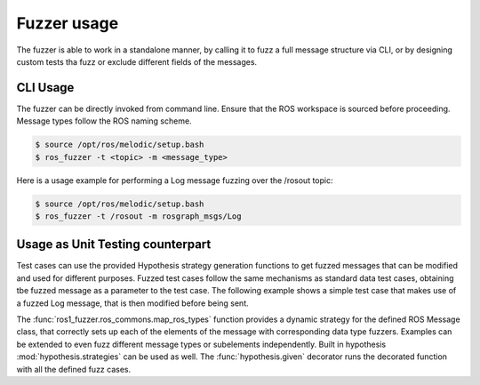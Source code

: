 Fuzzer usage
============

The fuzzer is able to work in a standalone manner, by calling it to fuzz a full message structure via CLI,
or by designing custom tests tha fuzz or exclude different fields of the messages.


CLI Usage
---------

The fuzzer can be directly invoked from command line. Ensure that the ROS workspace is sourced before proceeding.
Message types follow the ROS naming scheme.

.. code-block:: bash

    $ source /opt/ros/melodic/setup.bash
    $ ros_fuzzer -t <topic> -m <message_type>


Here is a usage example for performing a Log message fuzzing over the /rosout topic:

.. code-block:: bash

    $ source /opt/ros/melodic/setup.bash
    $ ros_fuzzer -t /rosout -m rosgraph_msgs/Log


Usage as Unit Testing counterpart
---------------------------------

Test cases can use the provided Hypothesis strategy generation functions to get fuzzed messages that can be modified and
used for different purposes. Fuzzed test cases follow the same mechanisms as standard data test cases,
obtaining tbe fuzzed message as a parameter to the test case.
The following example shows a simple test case that makes use of a fuzzed Log message,
that is then modified before being sent.

.. code-block:: python
    :caption: Example unittest test case

    @given(log=map_ros_types(Log))
    def test_fuzz_log_message_exclude(self, log):
        log.name = 'Fixed name'
        self.pub.publish(log)


The :func:`ros1_fuzzer.ros_commons.map_ros_types` function provides a dynamic strategy for the defined ROS Message class,
that correctly sets up each of the elements of the message with corresponding data type fuzzers.
Examples can be extended to even fuzz different message types or subelements independently.
Built in hypothesis :mod:`hypothesis.strategies` can be used as well.
The :func:`hypothesis.given` decorator runs the decorated function with all the defined fuzz cases.

.. code-block:: python
    :caption: Example unittest with multiple parameters.

    @given(log=map_ros_types(Log), header=map_ros_types(Header), name=st.text(min_length=1, max_length=20))
    def test_fuzz_log_message_parameters(log, header, name):
        log.name = name
        log.header = header
        self.pub.publish(log)


